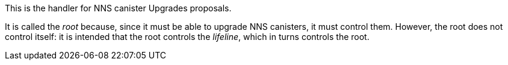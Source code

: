 This is the handler for NNS canister Upgrades proposals.

It is called the _root_ because, since it must be able to upgrade NNS canisters, it must control them.
However, the root does not control itself: it is intended that the root controls the _lifeline_, which in turns controls the root.

